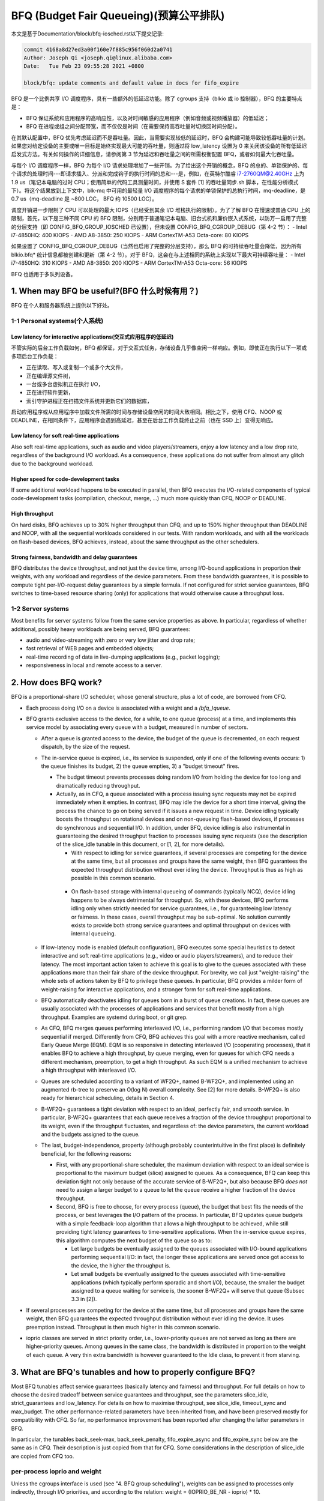 ==========================
BFQ (Budget Fair Queueing)(预算公平排队)
==========================

本文是基于Documentation/block/bfq-iosched.rst以下提交记录:

.. code-block:: shell

        commit 4168a8d27ed3a00f160e7f885c956f060d2a0741
        Author: Joseph Qi <joseph.qi@linux.alibaba.com>
        Date:   Tue Feb 23 09:55:28 2021 +0800

        block/bfq: update comments and default value in docs for fifo_expire

BFQ 是一个比例共享 I/O 调度程序，具有一些额外的低延迟功能。除了 cgroups 支持（blkio 或 io 控制器），BFQ 的主要特点是：

- BFQ 保证系统和应用程序的高响应性，以及对时间敏感的应用程序（例如音频或视频播放器）的低延迟；
- BFQ 在进程或组之间分配带宽，而不仅仅是时间（在需要保持高吞吐量时切换回时间分配）。

在其默认配置中，BFQ 优先考虑延迟而不是吞吐量。因此，当需要实现较低的延迟时，BFQ 会构建可能导致较低吞吐量的计划。如果您对给定设备的主要或唯一目标是始终实现最大可能的吞吐量，则通过将 low_latency 设置为 0 来关闭该设备的所有低延迟启发式方法。有关如何操作的详细信息，请参阅第 3 节为延迟和吞吐量之间的所需权衡配置 BFQ，或者如何最大化吞吐量。

与每个 I/O 调度程序一样，BFQ 为每个 I/O 请求处理增加了一些开销。为了给出这个开销的概念，BFQ 的总的、单锁保护的、每个请求的处理时间---即请求插入、分派和完成钩子的执行时间的总和---是，例如，在英特尔酷睿 i7-2760QM@2.40GHz 上为 1.9 us（笔记本电脑的过时 CPU；使用简单的代码工具测量时间，并使用 S 套件 [1] 的吞吐量同步.sh 脚本，在性能分析模式下）。将这个结果放到上下文中，blk-mq 中可用的最轻量 I/O 调度程序的每个请求的单锁保护的总执行时间，mq-deadline，是 0.7 us（mq-deadline 是 ~800 LOC， BFQ 约 10500 LOC）。

调度开销进一步限制了 CPU 可以处理的最大 IOPS（已经受到其余 I/O 堆栈执行的限制）。为了了解 BFQ 在慢速或普通 CPU 上的限制，首先，以下是三种不同 CPU 的 BFQ 限制，分别用于普通笔记本电脑、旧台式机和廉价嵌入式系统，以防万一启用了完整的分层支持（即 CONFIG_BFQ_GROUP_IOSCHED 已设置），但未设置 CONFIG_BFQ_CGROUP_DEBUG（第 4-2 节）：
- Intel i7-4850HQ: 400 KIOPS
- AMD A8-3850: 250 KIOPS
- ARM CortexTM-A53 Octa-core: 80 KIOPS

如果设置了 CONFIG_BFQ_CGROUP_DEBUG（当然也启用了完整的分层支持），那么 BFQ 的可持续吞吐量会降低，因为所有 blkio.bfq* 统计信息都被创建和更新（第 4-2 节）。对于 BFQ，这会在与上述相同的系统上实现以下最大可持续吞吐量：
- Intel i7-4850HQ: 310 KIOPS
- AMD A8-3850: 200 KIOPS
- ARM CortexTM-A53 Octa-core: 56 KIOPS

BFQ 也适用于多队列设备。

.. 目录如下。 不耐烦的人可以直接跳到第 3 部分。

.. CONTENTS

   1. When may BFQ be useful?
    1-1 Personal systems
    1-2 Server systems
   2. How does BFQ work?
   3. What are BFQ's tunables and how to properly configure BFQ?
   4. BFQ group scheduling
    4-1 Service guarantees provided
    4-2 Interface

1. When may BFQ be useful?(BFQ 什么时候有用？)
==========================

BFQ 在个人和服务器系统上提供以下好处。

1-1 Personal systems(个人系统)
--------------------

Low latency for interactive applications(交互式应用程序的低延迟)
^^^^^^^^^^^^^^^^^^^^^^^^^^^^^^^^^^^^^^^^

不管实际的后台工作负载如何，BFQ 都保证，对于交互式任务，存储设备几乎像空闲一样响应。例如，即使正在执行以下一项或多项后台工作负载：

- 正在读取、写入或复制一个或多个大文件，
- 正在编译源文件树，
- 一台或多台虚拟机正在执行 I/O，
- 正在进行软件更新，
- 索引守护进程正在扫描文件系统并更新它们的数据库，

启动应用程序或从应用程序中加载文件所需的时间与存储设备空闲的时间大致相同。相比之下，使用 CFQ、NOOP 或 DEADLINE，在相同条件下，应用程序会遇到高延迟，甚至在后台工作负载终止之前（也在 SSD 上）变得无响应。

Low latency for soft real-time applications
^^^^^^^^^^^^^^^^^^^^^^^^^^^^^^^^^^^^^^^^^^^
Also soft real-time applications, such as audio and video
players/streamers, enjoy a low latency and a low drop rate, regardless
of the background I/O workload. As a consequence, these applications
do not suffer from almost any glitch due to the background workload.

Higher speed for code-development tasks
^^^^^^^^^^^^^^^^^^^^^^^^^^^^^^^^^^^^^^^

If some additional workload happens to be executed in parallel, then
BFQ executes the I/O-related components of typical code-development
tasks (compilation, checkout, merge, ...) much more quickly than CFQ,
NOOP or DEADLINE.

High throughput
^^^^^^^^^^^^^^^

On hard disks, BFQ achieves up to 30% higher throughput than CFQ, and
up to 150% higher throughput than DEADLINE and NOOP, with all the
sequential workloads considered in our tests. With random workloads,
and with all the workloads on flash-based devices, BFQ achieves,
instead, about the same throughput as the other schedulers.

Strong fairness, bandwidth and delay guarantees
^^^^^^^^^^^^^^^^^^^^^^^^^^^^^^^^^^^^^^^^^^^^^^^

BFQ distributes the device throughput, and not just the device time,
among I/O-bound applications in proportion their weights, with any
workload and regardless of the device parameters. From these bandwidth
guarantees, it is possible to compute tight per-I/O-request delay
guarantees by a simple formula. If not configured for strict service
guarantees, BFQ switches to time-based resource sharing (only) for
applications that would otherwise cause a throughput loss.

1-2 Server systems
------------------

Most benefits for server systems follow from the same service
properties as above. In particular, regardless of whether additional,
possibly heavy workloads are being served, BFQ guarantees:

* audio and video-streaming with zero or very low jitter and drop
  rate;

* fast retrieval of WEB pages and embedded objects;

* real-time recording of data in live-dumping applications (e.g.,
  packet logging);

* responsiveness in local and remote access to a server.


2. How does BFQ work?
=====================

BFQ is a proportional-share I/O scheduler, whose general structure,
plus a lot of code, are borrowed from CFQ.

- Each process doing I/O on a device is associated with a weight and a
  `(bfq_)queue`.

- BFQ grants exclusive access to the device, for a while, to one queue
  (process) at a time, and implements this service model by
  associating every queue with a budget, measured in number of
  sectors.

  - After a queue is granted access to the device, the budget of the
    queue is decremented, on each request dispatch, by the size of the
    request.

  - The in-service queue is expired, i.e., its service is suspended,
    only if one of the following events occurs: 1) the queue finishes
    its budget, 2) the queue empties, 3) a "budget timeout" fires.

    - The budget timeout prevents processes doing random I/O from
      holding the device for too long and dramatically reducing
      throughput.

    - Actually, as in CFQ, a queue associated with a process issuing
      sync requests may not be expired immediately when it empties. In
      contrast, BFQ may idle the device for a short time interval,
      giving the process the chance to go on being served if it issues
      a new request in time. Device idling typically boosts the
      throughput on rotational devices and on non-queueing flash-based
      devices, if processes do synchronous and sequential I/O. In
      addition, under BFQ, device idling is also instrumental in
      guaranteeing the desired throughput fraction to processes
      issuing sync requests (see the description of the slice_idle
      tunable in this document, or [1, 2], for more details).

      - With respect to idling for service guarantees, if several
	processes are competing for the device at the same time, but
	all processes and groups have the same weight, then BFQ
	guarantees the expected throughput distribution without ever
	idling the device. Throughput is thus as high as possible in
	this common scenario.

     - On flash-based storage with internal queueing of commands
       (typically NCQ), device idling happens to be always detrimental
       for throughput. So, with these devices, BFQ performs idling
       only when strictly needed for service guarantees, i.e., for
       guaranteeing low latency or fairness. In these cases, overall
       throughput may be sub-optimal. No solution currently exists to
       provide both strong service guarantees and optimal throughput
       on devices with internal queueing.

  - If low-latency mode is enabled (default configuration), BFQ
    executes some special heuristics to detect interactive and soft
    real-time applications (e.g., video or audio players/streamers),
    and to reduce their latency. The most important action taken to
    achieve this goal is to give to the queues associated with these
    applications more than their fair share of the device
    throughput. For brevity, we call just "weight-raising" the whole
    sets of actions taken by BFQ to privilege these queues. In
    particular, BFQ provides a milder form of weight-raising for
    interactive applications, and a stronger form for soft real-time
    applications.

  - BFQ automatically deactivates idling for queues born in a burst of
    queue creations. In fact, these queues are usually associated with
    the processes of applications and services that benefit mostly
    from a high throughput. Examples are systemd during boot, or git
    grep.

  - As CFQ, BFQ merges queues performing interleaved I/O, i.e.,
    performing random I/O that becomes mostly sequential if
    merged. Differently from CFQ, BFQ achieves this goal with a more
    reactive mechanism, called Early Queue Merge (EQM). EQM is so
    responsive in detecting interleaved I/O (cooperating processes),
    that it enables BFQ to achieve a high throughput, by queue
    merging, even for queues for which CFQ needs a different
    mechanism, preemption, to get a high throughput. As such EQM is a
    unified mechanism to achieve a high throughput with interleaved
    I/O.

  - Queues are scheduled according to a variant of WF2Q+, named
    B-WF2Q+, and implemented using an augmented rb-tree to preserve an
    O(log N) overall complexity.  See [2] for more details. B-WF2Q+ is
    also ready for hierarchical scheduling, details in Section 4.

  - B-WF2Q+ guarantees a tight deviation with respect to an ideal,
    perfectly fair, and smooth service. In particular, B-WF2Q+
    guarantees that each queue receives a fraction of the device
    throughput proportional to its weight, even if the throughput
    fluctuates, and regardless of: the device parameters, the current
    workload and the budgets assigned to the queue.

  - The last, budget-independence, property (although probably
    counterintuitive in the first place) is definitely beneficial, for
    the following reasons:

    - First, with any proportional-share scheduler, the maximum
      deviation with respect to an ideal service is proportional to
      the maximum budget (slice) assigned to queues. As a consequence,
      BFQ can keep this deviation tight not only because of the
      accurate service of B-WF2Q+, but also because BFQ *does not*
      need to assign a larger budget to a queue to let the queue
      receive a higher fraction of the device throughput.

    - Second, BFQ is free to choose, for every process (queue), the
      budget that best fits the needs of the process, or best
      leverages the I/O pattern of the process. In particular, BFQ
      updates queue budgets with a simple feedback-loop algorithm that
      allows a high throughput to be achieved, while still providing
      tight latency guarantees to time-sensitive applications. When
      the in-service queue expires, this algorithm computes the next
      budget of the queue so as to:

      - Let large budgets be eventually assigned to the queues
	associated with I/O-bound applications performing sequential
	I/O: in fact, the longer these applications are served once
	got access to the device, the higher the throughput is.

      - Let small budgets be eventually assigned to the queues
	associated with time-sensitive applications (which typically
	perform sporadic and short I/O), because, the smaller the
	budget assigned to a queue waiting for service is, the sooner
	B-WF2Q+ will serve that queue (Subsec 3.3 in [2]).

- If several processes are competing for the device at the same time,
  but all processes and groups have the same weight, then BFQ
  guarantees the expected throughput distribution without ever idling
  the device. It uses preemption instead. Throughput is then much
  higher in this common scenario.

- ioprio classes are served in strict priority order, i.e.,
  lower-priority queues are not served as long as there are
  higher-priority queues.  Among queues in the same class, the
  bandwidth is distributed in proportion to the weight of each
  queue. A very thin extra bandwidth is however guaranteed to
  the Idle class, to prevent it from starving.


3. What are BFQ's tunables and how to properly configure BFQ?
=============================================================

Most BFQ tunables affect service guarantees (basically latency and
fairness) and throughput. For full details on how to choose the
desired tradeoff between service guarantees and throughput, see the
parameters slice_idle, strict_guarantees and low_latency. For details
on how to maximise throughput, see slice_idle, timeout_sync and
max_budget. The other performance-related parameters have been
inherited from, and have been preserved mostly for compatibility with
CFQ. So far, no performance improvement has been reported after
changing the latter parameters in BFQ.

In particular, the tunables back_seek-max, back_seek_penalty,
fifo_expire_async and fifo_expire_sync below are the same as in
CFQ. Their description is just copied from that for CFQ. Some
considerations in the description of slice_idle are copied from CFQ
too.

per-process ioprio and weight
-----------------------------

Unless the cgroups interface is used (see "4. BFQ group scheduling"),
weights can be assigned to processes only indirectly, through I/O
priorities, and according to the relation:
weight = (IOPRIO_BE_NR - ioprio) * 10.

Beware that, if low-latency is set, then BFQ automatically raises the
weight of the queues associated with interactive and soft real-time
applications. Unset this tunable if you need/want to control weights.

slice_idle
----------

This parameter specifies how long BFQ should idle for next I/O
request, when certain sync BFQ queues become empty. By default
slice_idle is a non-zero value. Idling has a double purpose: boosting
throughput and making sure that the desired throughput distribution is
respected (see the description of how BFQ works, and, if needed, the
papers referred there).

As for throughput, idling can be very helpful on highly seeky media
like single spindle SATA/SAS disks where we can cut down on overall
number of seeks and see improved throughput.

Setting slice_idle to 0 will remove all the idling on queues and one
should see an overall improved throughput on faster storage devices
like multiple SATA/SAS disks in hardware RAID configuration, as well
as flash-based storage with internal command queueing (and
parallelism).

So depending on storage and workload, it might be useful to set
slice_idle=0.  In general for SATA/SAS disks and software RAID of
SATA/SAS disks keeping slice_idle enabled should be useful. For any
configurations where there are multiple spindles behind single LUN
(Host based hardware RAID controller or for storage arrays), or with
flash-based fast storage, setting slice_idle=0 might end up in better
throughput and acceptable latencies.

Idling is however necessary to have service guarantees enforced in
case of differentiated weights or differentiated I/O-request lengths.
To see why, suppose that a given BFQ queue A must get several I/O
requests served for each request served for another queue B. Idling
ensures that, if A makes a new I/O request slightly after becoming
empty, then no request of B is dispatched in the middle, and thus A
does not lose the possibility to get more than one request dispatched
before the next request of B is dispatched. Note that idling
guarantees the desired differentiated treatment of queues only in
terms of I/O-request dispatches. To guarantee that the actual service
order then corresponds to the dispatch order, the strict_guarantees
tunable must be set too.

There is an important flipside for idling: apart from the above cases
where it is beneficial also for throughput, idling can severely impact
throughput. One important case is random workload. Because of this
issue, BFQ tends to avoid idling as much as possible, when it is not
beneficial also for throughput (as detailed in Section 2). As a
consequence of this behavior, and of further issues described for the
strict_guarantees tunable, short-term service guarantees may be
occasionally violated. And, in some cases, these guarantees may be
more important than guaranteeing maximum throughput. For example, in
video playing/streaming, a very low drop rate may be more important
than maximum throughput. In these cases, consider setting the
strict_guarantees parameter.

slice_idle_us
-------------

Controls the same tuning parameter as slice_idle, but in microseconds.
Either tunable can be used to set idling behavior.  Afterwards, the
other tunable will reflect the newly set value in sysfs.

strict_guarantees
-----------------

If this parameter is set (default: unset), then BFQ

- always performs idling when the in-service queue becomes empty;

- forces the device to serve one I/O request at a time, by dispatching a
  new request only if there is no outstanding request.

In the presence of differentiated weights or I/O-request sizes, both
the above conditions are needed to guarantee that every BFQ queue
receives its allotted share of the bandwidth. The first condition is
needed for the reasons explained in the description of the slice_idle
tunable.  The second condition is needed because all modern storage
devices reorder internally-queued requests, which may trivially break
the service guarantees enforced by the I/O scheduler.

Setting strict_guarantees may evidently affect throughput.

back_seek_max
-------------

This specifies, given in Kbytes, the maximum "distance" for backward seeking.
The distance is the amount of space from the current head location to the
sectors that are backward in terms of distance.

This parameter allows the scheduler to anticipate requests in the "backward"
direction and consider them as being the "next" if they are within this
distance from the current head location.

back_seek_penalty
-----------------

This parameter is used to compute the cost of backward seeking. If the
backward distance of request is just 1/back_seek_penalty from a "front"
request, then the seeking cost of two requests is considered equivalent.

So scheduler will not bias toward one or the other request (otherwise scheduler
will bias toward front request). Default value of back_seek_penalty is 2.

fifo_expire_async
-----------------

This parameter is used to set the timeout of asynchronous requests. Default
value of this is 250ms.

fifo_expire_sync
----------------

This parameter is used to set the timeout of synchronous requests. Default
value of this is 125ms. In case to favor synchronous requests over asynchronous
one, this value should be decreased relative to fifo_expire_async.

low_latency
-----------

This parameter is used to enable/disable BFQ's low latency mode. By
default, low latency mode is enabled. If enabled, interactive and soft
real-time applications are privileged and experience a lower latency,
as explained in more detail in the description of how BFQ works.

DISABLE this mode if you need full control on bandwidth
distribution. In fact, if it is enabled, then BFQ automatically
increases the bandwidth share of privileged applications, as the main
means to guarantee a lower latency to them.

In addition, as already highlighted at the beginning of this document,
DISABLE this mode if your only goal is to achieve a high throughput.
In fact, privileging the I/O of some application over the rest may
entail a lower throughput. To achieve the highest-possible throughput
on a non-rotational device, setting slice_idle to 0 may be needed too
(at the cost of giving up any strong guarantee on fairness and low
latency).

timeout_sync
------------

Maximum amount of device time that can be given to a task (queue) once
it has been selected for service. On devices with costly seeks,
increasing this time usually increases maximum throughput. On the
opposite end, increasing this time coarsens the granularity of the
short-term bandwidth and latency guarantees, especially if the
following parameter is set to zero.

max_budget
----------

Maximum amount of service, measured in sectors, that can be provided
to a BFQ queue once it is set in service (of course within the limits
of the above timeout). According to what said in the description of
the algorithm, larger values increase the throughput in proportion to
the percentage of sequential I/O requests issued. The price of larger
values is that they coarsen the granularity of short-term bandwidth
and latency guarantees.

The default value is 0, which enables auto-tuning: BFQ sets max_budget
to the maximum number of sectors that can be served during
timeout_sync, according to the estimated peak rate.

For specific devices, some users have occasionally reported to have
reached a higher throughput by setting max_budget explicitly, i.e., by
setting max_budget to a higher value than 0. In particular, they have
set max_budget to higher values than those to which BFQ would have set
it with auto-tuning. An alternative way to achieve this goal is to
just increase the value of timeout_sync, leaving max_budget equal to 0.

4. Group scheduling with BFQ
============================

BFQ supports both cgroups-v1 and cgroups-v2 io controllers, namely
blkio and io. In particular, BFQ supports weight-based proportional
share. To activate cgroups support, set BFQ_GROUP_IOSCHED.

4-1 Service guarantees provided
-------------------------------

With BFQ, proportional share means true proportional share of the
device bandwidth, according to group weights. For example, a group
with weight 200 gets twice the bandwidth, and not just twice the time,
of a group with weight 100.

BFQ supports hierarchies (group trees) of any depth. Bandwidth is
distributed among groups and processes in the expected way: for each
group, the children of the group share the whole bandwidth of the
group in proportion to their weights. In particular, this implies
that, for each leaf group, every process of the group receives the
same share of the whole group bandwidth, unless the ioprio of the
process is modified.

The resource-sharing guarantee for a group may partially or totally
switch from bandwidth to time, if providing bandwidth guarantees to
the group lowers the throughput too much. This switch occurs on a
per-process basis: if a process of a leaf group causes throughput loss
if served in such a way to receive its share of the bandwidth, then
BFQ switches back to just time-based proportional share for that
process.

4-2 Interface
-------------

To get proportional sharing of bandwidth with BFQ for a given device,
BFQ must of course be the active scheduler for that device.

Within each group directory, the names of the files associated with
BFQ-specific cgroup parameters and stats begin with the "bfq."
prefix. So, with cgroups-v1 or cgroups-v2, the full prefix for
BFQ-specific files is "blkio.bfq." or "io.bfq." For example, the group
parameter to set the weight of a group with BFQ is blkio.bfq.weight
or io.bfq.weight.

As for cgroups-v1 (blkio controller), the exact set of stat files
created, and kept up-to-date by bfq, depends on whether
CONFIG_BFQ_CGROUP_DEBUG is set. If it is set, then bfq creates all
the stat files documented in
Documentation/admin-guide/cgroup-v1/blkio-controller.rst. If, instead,
CONFIG_BFQ_CGROUP_DEBUG is not set, then bfq creates only the files::

  blkio.bfq.io_service_bytes
  blkio.bfq.io_service_bytes_recursive
  blkio.bfq.io_serviced
  blkio.bfq.io_serviced_recursive

The value of CONFIG_BFQ_CGROUP_DEBUG greatly influences the maximum
throughput sustainable with bfq, because updating the blkio.bfq.*
stats is rather costly, especially for some of the stats enabled by
CONFIG_BFQ_CGROUP_DEBUG.

Parameters to set
-----------------

For each group, there is only the following parameter to set.

weight (namely blkio.bfq.weight or io.bfq-weight): the weight of the
group inside its parent. Available values: 1..1000 (default 100). The
linear mapping between ioprio and weights, described at the beginning
of the tunable section, is still valid, but all weights higher than
IOPRIO_BE_NR*10 are mapped to ioprio 0.

Recall that, if low-latency is set, then BFQ automatically raises the
weight of the queues associated with interactive and soft real-time
applications. Unset this tunable if you need/want to control weights.


[1]
    P. Valente, A. Avanzini, "Evolution of the BFQ Storage I/O
    Scheduler", Proceedings of the First Workshop on Mobile System
    Technologies (MST-2015), May 2015.

    http://algogroup.unimore.it/people/paolo/disk_sched/mst-2015.pdf

[2]
    P. Valente and M. Andreolini, "Improving Application
    Responsiveness with the BFQ Disk I/O Scheduler", Proceedings of
    the 5th Annual International Systems and Storage Conference
    (SYSTOR '12), June 2012.

    Slightly extended version:

    http://algogroup.unimore.it/people/paolo/disk_sched/bfq-v1-suite-results.pdf

[3]
   https://github.com/Algodev-github/S
